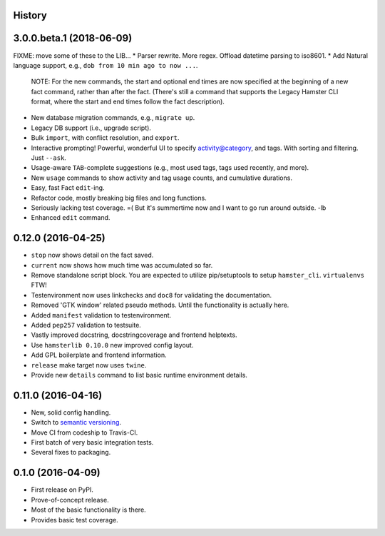 .. :changelog:

History
-------

3.0.0.beta.1 (2018-06-09)
-------------------------
FIXME: move some of these to the LIB...
* Parser rewrite. More regex. Offload datetime parsing to iso8601.
* Add Natural language support, e.g., ``dob from 10 min ago to now ...``.
  NOTE: For the new commands, the start and optional end times are now
  specified at the beginning of a new fact command, rather than after the
  fact. (There's still a command that supports the Legacy Hamster CLI format,
  where the start and end times follow the fact description).
* New database migration commands, e.g., ``migrate up``.
* Legacy DB support (i.e., upgrade script).
* Bulk ``import``, with conflict resolution, and ``export``.
* Interactive prompting! Powerful, wonderful UI to specify
  activity@category, and tags. With sorting and filtering.
  Just ``--ask``.
* Usage-aware ``TAB``-complete suggestions (e.g., most used
  tags, tags used recently, and more).
* New ``usage`` commands to show activity and tag usage counts,
  and cumulative durations.
* Easy, fast Fact ``edit``-ing.
* Refactor code, mostly breaking big files and long functions.
* Seriously lacking test coverage. =( But it's summertime now
  and I want to go run around outside. -lb
* Enhanced ``edit`` command.

0.12.0 (2016-04-25)
-------------------
* ``stop`` now shows detail on the fact saved.
* ``current`` now shows how much time was accumulated so far.
* Remove standalone script block. You are expected to utilize pip/setuptools to
  setup ``hamster_cli``. ``virtualenvs`` FTW!
* Testenvironment now uses linkchecks and ``doc8`` for validating the
  documentation.
* Removed 'GTK window' related pseudo methods. Until the functionality is
  actually here.
* Added ``manifest`` validation to testenvironment.
* Added ``pep257`` validation to testsuite.
* Vastly improved docstring, docstringcoverage and frontend helptexts.
* Use ``hamsterlib 0.10.0`` new improved config layout.
* Add GPL boilerplate and frontend information.
* ``release`` make target now uses ``twine``.
* Provide new ``details`` command to list basic runtime environment details.

0.11.0 (2016-04-16)
--------------------
* New, solid config handling.
* Switch to `semantic versioning <http://semver.org>`_.
* Move CI from codeship to Travis-CI.
* First batch of very basic integration tests.
* Several fixes to packaging.

0.1.0 (2016-04-09)
---------------------
* First release on PyPI.
* Prove-of-concept release.
* Most of the basic functionality is there.
* Provides basic test coverage.
